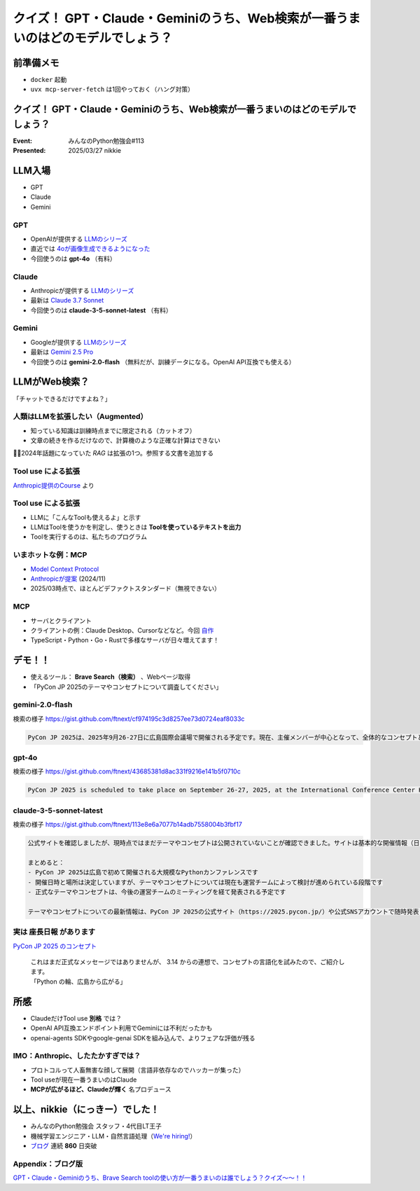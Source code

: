 ================================================================================
クイズ！ GPT・Claude・Geminiのうち、Web検索が一番うまいのはどのモデルでしょう？
================================================================================

前準備メモ
================================================================================

* ``docker`` 起動
* ``uvx mcp-server-fetch`` は1回やっておく（ハング対策）

クイズ！ GPT・Claude・Geminiのうち、Web検索が一番うまいのはどのモデルでしょう？
================================================================================

:Event: みんなのPython勉強会#113
:Presented: 2025/03/27 nikkie

LLM入場
======================================================================

* GPT
* Claude
* Gemini

GPT
--------------------------------------------------

* OpenAIが提供する `LLMのシリーズ <https://platform.openai.com/docs/models>`__
* 直近では `4oが画像生成できるようになった <https://openai.com/index/introducing-4o-image-generation/>`__
* 今回使うのは **gpt-4o** （有料）

Claude
--------------------------------------------------

* Anthropicが提供する `LLMのシリーズ <https://www.anthropic.com/claude>`__
* 最新は `Claude 3.7 Sonnet <https://www.anthropic.com/news/claude-3-7-sonnet>`__
* 今回使うのは **claude-3-5-sonnet-latest** （有料）

Gemini
--------------------------------------------------

* Googleが提供する `LLMのシリーズ <https://ai.google.dev/gemini-api/docs/models?hl=ja>`__
* 最新は `Gemini 2.5 Pro <https://blog.google/technology/google-deepmind/gemini-model-thinking-updates-march-2025/>`__
* 今回使うのは **gemini-2.0-flash** （無料だが、訓練データになる。OpenAI API互換でも使える）

LLMがWeb検索？
======================================================================

「チャットできるだけですよね？」

人類はLLMを拡張したい（Augmented）
--------------------------------------------------

* 知っている知識は訓練時点までに限定される（カットオフ）
* 文章の続きを作るだけなので、計算機のような正確な計算はできない

🏃‍♂️2024年話題になっていた *RAG* は拡張の1つ。参照する文書を追加する

**Tool use** による拡張
--------------------------------------------------

.. image:: ../_static/stapy-march/claude-tool-use-course-simple.png
    :scale: 80%

`Anthropic提供のCourse <https://github.com/anthropics/courses/blob/b4f26aedef55e06ad5eead5de83985249d1fab2f/tool_use/02_your_first_simple_tool.ipynb>`__ より

**Tool use** による拡張
--------------------------------------------------

* LLMに「こんなToolも使えるよ」と示す
* LLMはToolを使うかを判定し、使うときは **Toolを使っているテキストを出力**
* Toolを実行するのは、私たちのプログラム

いまホットな例：MCP
--------------------------------------------------

* `Model Context Protocol <https://modelcontextprotocol.io/introduction>`__
* `Anthropicが提案 <https://www.anthropic.com/news/model-context-protocol>`__ (2024/11)
* 2025/03時点で、ほとんどデファクトスタンダード（無視できない）

MCP
--------------------------------------------------

* サーバとクライアント
* クライアントの例：Claude Desktop、Cursorなどなど。今回 `自作 <https://github.com/ftnext/mcp-practice/tree/dc7017fe59ef22bd3ab26cf718a1e8f121aa4ba3/deep-research>`__
* TypeScript・Python・Go・Rustで多様なサーバが日々増えてます！

デモ！！
======================================================================

* 使えるツール： **Brave Search（検索）** 、Webページ取得
* 「PyCon JP 2025のテーマやコンセプトについて調査してください」

gemini-2.0-flash
--------------------------------------------------

検索の様子 https://gist.github.com/ftnext/cf974195c3d8257ee73d0724eaf8033c

.. code-block:: markdown

    PyCon JP 2025は、2025年9月26-27日に広島国際会議場で開催される予定です。現在、主催メンバーが中心となって、全体的なコンセプトとテーマを決定するための作業が進められています。具体的なテーマやコンセプトはまだ発表されていません。

gpt-4o
--------------------------------------------------

検索の様子 https://gist.github.com/ftnext/43685381d8ac331f9216e141b5f0710c

.. code-block:: markdown

    PyCon JP 2025 is scheduled to take place on September 26-27, 2025, at the International Conference Center Hiroshima. The event is organized by volunteers, and they are currently preparing for ticket sales, speaker recruitment, and sponsorship opportunities. However, specific details about the theme or concept for PyCon JP 2025 have not been disclosed yet. For the latest updates, you might want to keep an eye on their [official website](https://2025.pycon.jp/).

claude-3-5-sonnet-latest
--------------------------------------------------

検索の様子 https://gist.github.com/ftnext/113e8e6a7077b14adb7558004b3fbf17

.. code-block:: markdown

    公式サイトを確認しましたが、現時点ではまだテーマやコンセプトは公開されていないことが確認できました。サイトは基本的な開催情報（日時・場所）のみが掲載されており、現在も準備段階であることが分かります。

    まとめると：
    - PyCon JP 2025は広島で初めて開催される大規模なPythonカンファレンスです
    - 開催日時と場所は決定していますが、テーマやコンセプトについては現在も運営チームによって検討が進められている段階です
    - 正式なテーマやコンセプトは、今後の運営チームのミーティングを経て発表される予定です

    テーマやコンセプトについての最新情報は、PyCon JP 2025の公式サイト（https://2025.pycon.jp/）や公式SNSアカウントで随時発表されると思われます。

実は **座長日報** があります
--------------------------------------------------

`PyCon JP 2025 のコンセプト <https://pyconjp-2025-chair.nishimotz.com/2025/01/21/concepts-for-pycon-jp.html>`__

    | これはまだ正式なメッセージではありませんが、 3.14 からの連想で、コンセプトの言語化を試みたので、ご紹介します。
    | 「Python の輪、広島から広がる」

所感
======================================================================

* ClaudeだけTool use **別格** では？
* OpenAI API互換エンドポイント利用でGeminiには不利だったかも
* openai-agents SDKやgoogle-genai SDKを組み込んで、よりフェアな評価が残る

IMO：Anthropic、したたかすぎでは？
--------------------------------------------------

* プロトコルって人畜無害な顔して展開（言語非依存なのでハッカーが集った）
* Tool useが現在一番うまいのはClaude
* **MCPが広がるほど、Claudeが輝く** 名プロデュース

以上、nikkie（にっきー）でした！
======================================================================

* みんなのPython勉強会 スタッフ・4代目LT王子
* 機械学習エンジニア・LLM・自然言語処理（`We're hiring! <https://hrmos.co/pages/uzabase/jobs/1829077236709650481>`__）
* `ブログ <https://nikkie-ftnext.hatenablog.com/>`__ 連続 **860** 日突破

.. image:: ../_static/uzabase-white-logo.png

Appendix：ブログ版
--------------------------------------------------

`GPT・Claude・Geminiのうち、Brave Search toolの使い方が一番うまいのは誰でしょう？クイズ〜〜！！ <https://nikkie-ftnext.hatenablog.com/entry/comparison-llms-with-mcp-servers-brave-search-and-fetch>`__
